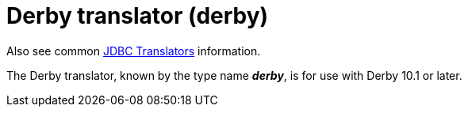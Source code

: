 // Module included in the following assemblies:
// as_jdbc-translators.adoc
[id="derby-translator"]
= Derby translator (derby)

Also see common xref:jdbc-translators[JDBC Translators] information.

The Derby translator, known by the type name *_derby_*, is for use with Derby 10.1 or later.
